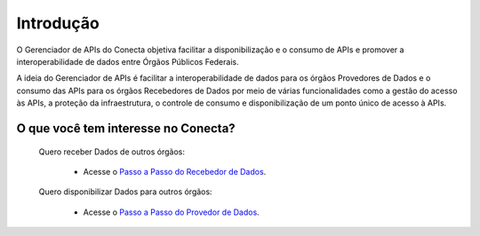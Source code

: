 ###############################
Introdução
###############################

O Gerenciador de APIs do Conecta objetiva facilitar a disponibilização e o consumo de APIs e promover a interoperabilidade de dados entre Órgãos Públicos Federais.

A ideia do Gerenciador de APIs é facilitar a interoperabilidade de dados para os órgãos Provedores de Dados e o consumo das APIs para os órgãos Recebedores de Dados por meio de várias funcionalidades como a gestão do acesso às APIs, a proteção da infraestrutura, o controle de consumo e disponibilização de um ponto único de acesso à APIs.


.. _figura-arquitetura_conecta:

.. raw:: html
    :file: _imagens/arquitetura_conecta.svg

------------------------------------
O que você tem interesse no Conecta?
------------------------------------

  Quero receber Dados de outros órgãos:
    
    * Acesse o `Passo a Passo do Recebedor de Dados <recebedordados.html>`_.

  Quero disponibilizar Dados para outros órgãos:
    
    * Acesse o `Passo a Passo do Provedor de Dados <provedordedados.html>`_.

.. _figura-arquitetura_conecta2:

